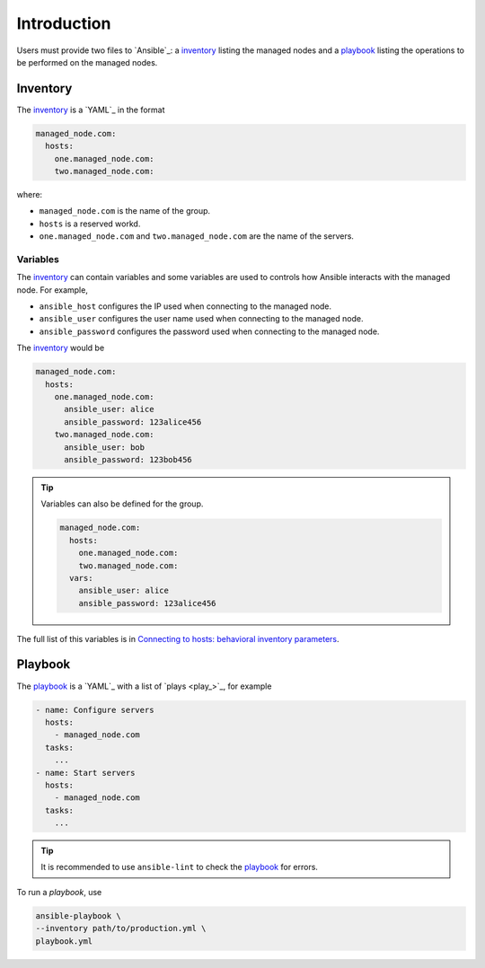 Introduction
============

Users must provide two files to `Ansible`_: a `inventory`_ listing the managed nodes and a `playbook`_ listing the operations to be performed on the managed nodes.

Inventory
---------

The `inventory`_ is a `YAML`_ in the format

..  code:: yaml

    managed_node.com:
      hosts:
        one.managed_node.com:
        two.managed_node.com:

where:

- ``managed_node.com`` is the name of the group.
- ``hosts`` is a reserved workd.
- ``one.managed_node.com`` and ``two.managed_node.com`` are the name of the servers.

Variables
^^^^^^^^^

The `inventory`_ can contain variables and some variables are used to controls how Ansible interacts with the managed node.
For example,

- ``ansible_host`` configures the IP used when connecting to the managed node.
- ``ansible_user`` configures the user name used when connecting to the managed node.
- ``ansible_password`` configures the password used when connecting to the managed node.

The `inventory`_ would be

..  code:: yaml

    managed_node.com:
      hosts:
        one.managed_node.com:
          ansible_user: alice
          ansible_password: 123alice456
        two.managed_node.com:
          ansible_user: bob
          ansible_password: 123bob456

..  tip::

    Variables can also be defined for the group.

    ..  code:: yaml

        managed_node.com:
          hosts:
            one.managed_node.com:
            two.managed_node.com:
          vars:
            ansible_user: alice
            ansible_password: 123alice456

The full list of this variables is in `Connecting to hosts: behavioral inventory parameters <https://docs.ansible.com/ansible/latest/inventory_guide/intro_inventory.html#connecting-to-hosts-behavioral-inventory-parameters>`_.

Playbook
--------

The `playbook`_ is a `YAML`_  with a list of `plays <play_>`_, for example

..  code:: yaml

    - name: Configure servers
      hosts:
        - managed_node.com
      tasks:
        ...
    - name: Start servers
      hosts:
        - managed_node.com
      tasks:
        ...

..  tip::

    It is recommended to use ``ansible-lint`` to check the `playbook`_ for errors.

To run a `playbook`, use

..  code:: bash

    ansible-playbook \
    --inventory path/to/production.yml \
    playbook.yml

